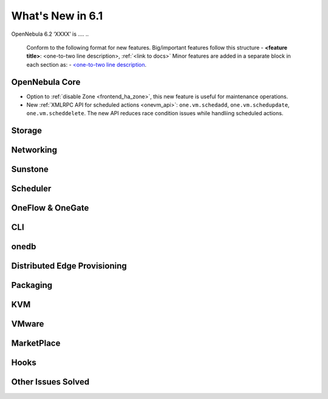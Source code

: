 .. _whats_new:

================================================================================
What's New in 6.1
================================================================================

OpenNebula 6.2 ‘XXXX’ is  ....
..
   Conform to the following format for new features.
   Big/important features follow this structure
   - **<feature title>**: <one-to-two line description>, :ref:`<link to docs>`
   Minor features are added in a separate block in each section as:
   - `<one-to-two line description <http://github.com/OpenNebula/one/issues/#>`__.

..

OpenNebula Core
================================================================================
- Option to :ref:`disable Zone <frontend_ha_zone>`, this new feature is useful for maintenance operations.
- New :ref:`XMLRPC API for scheduled actions <onevm_api>`: ``one.vm.schedadd``, ``one.vm.schedupdate``, ``one.vm.scheddelete``. The new API reduces race condition issues while handliing scheduled actions.

Storage
================================================================================

Networking
================================================================================

Sunstone
================================================================================

Scheduler
================================================================================

OneFlow & OneGate
===============================================================================


CLI
================================================================================

onedb
================================================================================

Distributed Edge Provisioning
================================================================================


Packaging
================================================================================

KVM
===

VMware
============================


MarketPlace
===========


Hooks
=====

Other Issues Solved
================================================================================
